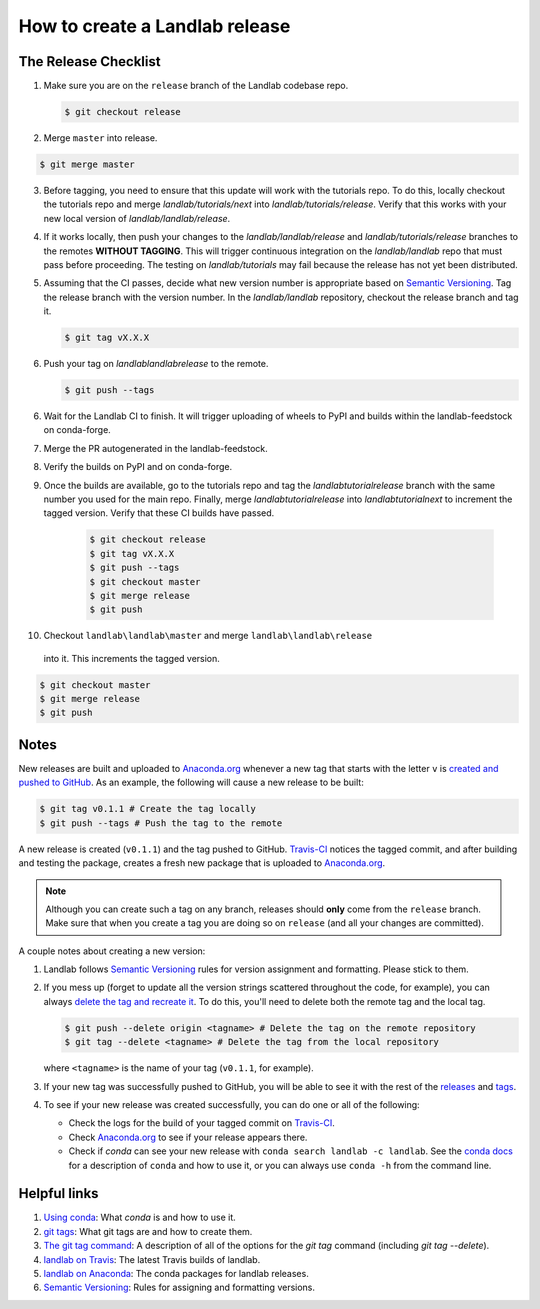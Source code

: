 .. _dev_releases:

===============================
How to create a Landlab release
===============================

The Release Checklist
---------------------

1. Make sure you are on the ``release`` branch of the Landlab codebase repo.

   .. code-block:: bash

      $ git checkout release

2. Merge ``master`` into release.

.. code-block:: bash

   $ git merge master

3. Before tagging, you need to ensure that this update will work with the
   tutorials repo. To do this, locally checkout the tutorials repo and
   merge `landlab/tutorials/next` into `landlab/tutorials/release`. Verify that
   this works with your new local version of `landlab/landlab/release`.

4. If it works locally, then push your changes to the `landlab/landlab/release`
   and `landlab/tutorials/release` branches to the remotes **WITHOUT TAGGING**.
   This will trigger continuous integration on the `landlab/landlab` repo that
   must pass before proceeding. The testing on `landlab/tutorials` may fail
   because the release has not yet been distributed.

5. Assuming that the CI passes, decide what new version number is appropriate
   based on `Semantic Versioning <https://semver.org/>`_. Tag the release
   branch with the version number. In the `landlab/landlab` repository,
   checkout the release branch and tag it.

   .. code-block:: bash

      $ git tag vX.X.X

6. Push your tag on `landlab\landlab\release` to the remote.

   .. code-block:: bash

      $ git push --tags

6. Wait for the Landlab CI to finish. It will trigger uploading of wheels to
   PyPI and builds within the landlab-feedstock on conda-forge.

7. Merge the PR autogenerated in the landlab-feedstock.

8. Verify the builds on PyPI and on conda-forge.

9. Once the builds are available, go to the tutorials repo and tag the
   `landlab\tutorial\release` branch with the same number you used for the main
   repo. Finally, merge `landlab\tutorial\release` into `landlab\tutorial\next`
   to increment the tagged version. Verify that these CI builds have passed.

    .. code-block:: bash

       $ git checkout release
       $ git tag vX.X.X
       $ git push --tags
       $ git checkout master
       $ git merge release
       $ git push

10. Checkout ``landlab\landlab\master`` and merge ``landlab\landlab\release``
   into it. This increments the tagged version.

.. code-block:: bash

   $ git checkout master
   $ git merge release
   $ git push

Notes
-----

New releases are built and uploaded to
`Anaconda.org <https://anaconda.org/landlab/landlab>`_ whenever a new tag
that starts with the letter ``v`` is
`created and pushed to <https://git-scm.com/book/en/v2/Git-Basics-Tagging>`_
`GitHub <https://github.com/landlab/landlab>`_. As an example, the following
will cause a new release to be built:

.. code-block:: bash

    $ git tag v0.1.1 # Create the tag locally
    $ git push --tags # Push the tag to the remote

A new release is created (``v0.1.1``) and the tag pushed to GitHub.
`Travis-CI <https://travis-ci.org/landlab/landlab>`_ notices the tagged commit,
and after building and testing the package, creates a fresh new package that
is uploaded to `Anaconda.org <https://anaconda.org/landlab/landlab>`_.

.. note::

  Although you can create such a tag on any branch, releases should **only**
  come from the ``release`` branch. Make sure that when you create a tag
  you are doing so on ``release`` (and all your changes are committed).

A couple notes about creating a new version:

1. Landlab follows `Semantic Versioning <https://semver.org/>`_
   rules for version assignment and formatting. Please stick to them.

2. If you mess up (forget to update all the version strings scattered
   throughout the code, for example), you can always `delete the tag and
   recreate it <https://git-scm.com/docs/git-tag>`_. To do this, you'll
   need to delete both the remote tag and the local tag.

   .. code-block:: bash

      $ git push --delete origin <tagname> # Delete the tag on the remote repository
      $ git tag --delete <tagname> # Delete the tag from the local repository

   where ``<tagname>`` is the name of your tag (``v0.1.1``, for example).

3. If your new tag was successfully pushed to GitHub, you will be able to see
   it with the rest of the
   `releases <https://github.com/landlab/landlab/releases>`_ and
   `tags <https://github.com/landlab/landlab/tags>`_.

4. To see if your new release was created successfully, you can do one or all
   of the following:

   *  Check the logs for the build of your tagged commit on
      `Travis-CI <https://travis-ci.org/landlab/landlab>`_.
   *  Check `Anaconda.org <https://anaconda.org/landlab/landlab>`_ to see
      if your release appears there.
   *  Check if `conda` can see your new release with
      ``conda search landlab -c landlab``. See the
      `conda docs <https://docs.conda.io/en/latest/>`_
      for a description of ``conda`` and how to use it, or you can always use
      ``conda -h`` from the command line.

Helpful links
-------------

1. `Using conda <https://docs.conda.io/en/latest/>`_: What
   `conda` is and how to use it.
2. `git tags <https://git-scm.com/book/en/v2/Git-Basics-Tagging>`_: What git
   tags are and how to create them.
3. `The git tag command <https://git-scm.com/docs/git-tag>`_: A description
   of all of the options for the `git tag` command (including `git tag
   --delete`).
4. `landlab on Travis <https://travis-ci.org/landlab/landlab>`_: The latest
   Travis builds of landlab.
5. `landlab on Anaconda <https://anaconda.org/landlab/landlab>`_: The
   conda packages for landlab releases.
6. `Semantic Versioning <https://semver.org/>`_: Rules for assigning and
   formatting versions.
